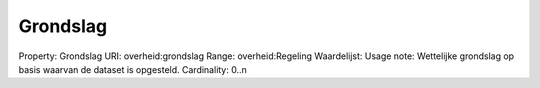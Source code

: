 Grondslag
=========

Property: Grondslag
URI: overheid:grondslag
Range: overheid:Regeling
Waardelijst: 
Usage note: Wettelijke grondslag op basis waarvan de dataset is opgesteld. 
Cardinality: 0..n
